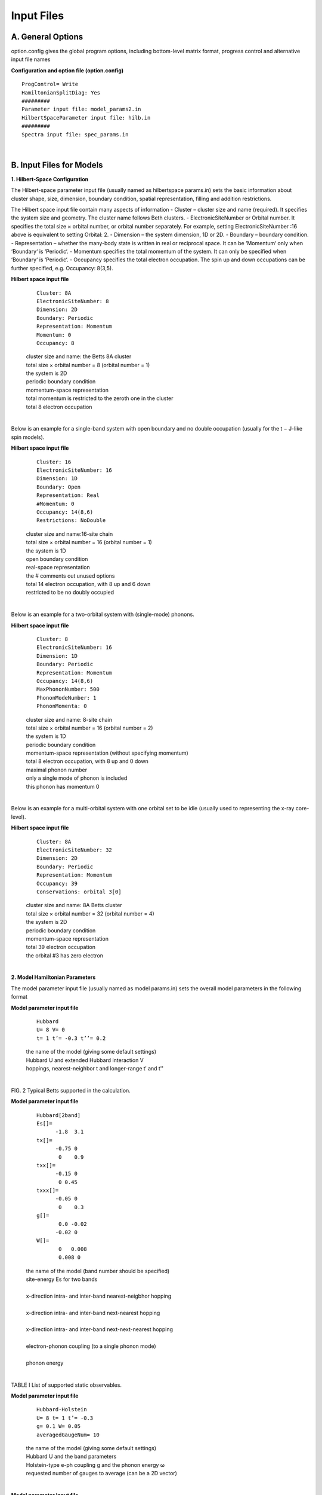 Input Files
===========

A. General Options
------------------
option.config gives the global program options, including bottom-level matrix format, progress control and
alternative input file names

**Configuration and option file (option.config)**

::

	ProgControl= Write
	HamiltonianSplitDiag: Yes
	#########
	Parameter input file: model_params2.in
	HilbertSpaceParameter input file: hilb.in
	#########
	Spectra input file: spec_params.in


|
	

B. Input Files for Models
-------------------------
**1. Hilbert-Space Configuration**

The Hilbert-space parameter input file (usually named as hilbertspace params.in) sets the basic information
about cluster shape, size, dimension, boundary condition, spatial representation, filling and addition restrictions.

The Hilbert space input file contain many aspects of information
- Cluster – cluster size and name (required). It specifies the system size and geometry. The cluster name follows Beth clusters.
- ElectronicSiteNumber or Orbital number. It specifies the total size × orbital number, or orbital number separately. For example, setting ElectronicSiteNumber :16 above is equivalent to setting Orbital: 2.
- Dimension – the system dimension, 1D or 2D.
- Boundary – boundary condition.
- Representation – whether the many-body state is written in real or reciprocal space. It can be ‘Momentum‘ only when ‘Boundary‘ is ‘Periodic‘.
- Momentum specifies the total momentum of the system. It can only be specified when ‘Boundary‘ is ‘Periodic‘.
- Occupancy specifies the total electron occupation. The spin up and down occupations can be further specified, e.g. Occupancy: 8(3,5).

**Hilbert space input file**
	.. container:: leftside

		::
		
			Cluster: 8A
			ElectronicSiteNumber: 8
			Dimension: 2D
			Boundary: Periodic
			Representation: Momentum
			Momentum: 0
			Occupancy: 8

	.. container:: rightside

		| cluster size and name: the Betts 8A cluster
		| total size × orbital number = 8 (orbital number = 1)
		| the system is 2D
		| periodic boundary condition
		| momentum-space representation
		| total momentum is restricted to the zeroth one in the cluster
		| total 8 electron occupation
		

	
|

Below is an example for a single-band system with open boundary and no double occupation (usually for the
t − J-like spin models).

**Hilbert space input file**
	.. container:: leftside

		::
		
			Cluster: 16
			ElectronicSiteNumber: 16
			Dimension: 1D
			Boundary: Open
			Representation: Real
			#Momentum: 0
			Occupancy: 14(8,6)
			Restrictions: NoDouble

	.. container:: rightside

		| cluster size and name:16-site chain
		| total size × orbital number = 16 (orbital number = 1)
		| the system is 1D
		| open boundary condition
		| real-space representation
		| the # comments out unused options
		| total 14 electron occupation, with 8 up and 6 down
		| restricted to be no doubly occupied
		

|

Below is an example for a two-orbital system with (single-mode) phonons.

**Hilbert space input file**
	.. container:: leftside

		::
		
			Cluster: 8
			ElectronicSiteNumber: 16
			Dimension: 1D
			Boundary: Periodic
			Representation: Momentum
			Occupancy: 14(8,6)
			MaxPhononNumber: 500
			PhononModeNumber: 1
			PhononMomenta: 0
			

	.. container:: rightside

		| cluster size and name: 8-site chain
		| total size × orbital number = 16 (orbital number = 2)
		| the system is 1D
		| periodic boundary condition
		| momentum-space representation (without specifying momentum)
		| total 8 electron occupation, with 8 up and 0 down
		| maximal phonon number
		| only a single mode of phonon is included
		| this phonon has momentum 0
		

|

Below is an example for a multi-orbital system with one orbital set to be idle (usually used to representing the
x-ray core-level).

**Hilbert space input file**
	.. container:: leftside

		::
		
			Cluster: 8A
			ElectronicSiteNumber: 32
			Dimension: 2D
			Boundary: Periodic
			Representation: Momentum
			Occupancy: 39
			Conservations: orbital 3[0]
			

	.. container:: rightside

		| cluster size and name: 8A Betts cluster
		| total size × orbital number = 32 (orbital number = 4)
		| the system is 2D
		| periodic boundary condition
		| momentum-space representation
		| total 39 electron occupation
		| the orbital #3 has zero electron
				



|

**2. Model Hamiltonian Parameters**

The model parameter input file (usually named as model params.in) sets the overall model parameters in the
following format


**Model parameter input file**
	.. container:: leftside

		::
		
			Hubbard
			U= 8 V= 0
			t= 1 t’= -0.3 t’’= 0.2
			

	.. container:: rightside

		| the name of the model (giving some default settings)
		| Hubbard U and extended Hubbard interaction V
		| hoppings, nearest-neighbor t and longer-range t′ and t''
				




|

.. image:: /Graphics/Fig_BettsCluster.png
  :width: 800
  :alt: Alternative text
  
FIG. 2 Typical Betts supported in the calculation.


**Model parameter input file**
	.. container:: leftside

		::
		
			Hubbard[2band]
			Es[]=
			      -1.8  3.1
			tx[]=
			      -0.75 0
			       0    0.9
			txx[]=
			      -0.15 0
			       0 0.45
			txxx[]=
			      -0.05 0
			       0    0.3
			g[]=
			       0.0 -0.02
			      -0.02 0
			W[]=
			       0   0.008
			       0.008 0
			

	.. container:: rightside

		| the name of the model (band number should be specified)
		| site-energy Es for two bands
		| 
		| x-direction intra- and inter-band nearest-neigbhor hopping
		| 
		| x-direction intra- and inter-band next-nearest hopping
		| 
		| x-direction intra- and inter-band next-next-nearest hopping
		| 
		| electron-phonon coupling (to a single phonon mode)
		| 
		| phonon energy
					
  
	

|




.. raw:: html

	<embed>
	<table>
	<table border="1">
	<colgroup>
		<col/>
		<col/>
		<col/>
		<col/>
		<col/>
		<col/>
		<col/>
	</colgroup>
	<thead>
	<tr class="header">
	</tr>
	</thead>
	<tbody>
	<tr class="odd">
		<th></th>
		<th>Symbol</th>
		<th>Option</th>
		<th>Index</th>
		<th>Physical Meaning</th>
		<th>Real</th> 
		<th>Reciprocal</th>
		<th>Expression</th>
	</tr>
	<tr class="even">	
		<td rowspan="8">Global Properties</td>
		<td>Sz</td>
		<td></td>
		<td></td>
		<td>net spin</td>
		<td>&#x2611</td>
		<td>&#x2611</td>
		<td>&#8721;<sub>i</sub> (n<sub>i&#8593;</sub> - n<sub>i&#8595;</sub>)</td>
	</tr>
	<tr class="odd">	
		<td>N</td>
		<td></td>
		<td></td>
		<td>Electron Occupation</td>
		<td>&#x2611</td>
		<td>&#x2611</td>
		<td>&#8721;<sub>i</sub> (n<sub>i&#8593;</sub> + n<sub>i&#8595;</sub>)</td>
	</tr>
	<tr class="even">	
		<td>Mz2</td>
		<td></td>
		<td></td>
		<td>local moment</td>
		<td>&#x2611</td>
		<td>&#x2611</td>
		<td>&#8721;<sub>i</sub> (n<sub>i&#8593;</sub> - n<sub>i&#8595;</sub>))<sup>2</sup>/N</td>
	</tr>
	<tr class="odd">	
		<td>N2</td>
		<td></td>
		<td></td>
		<td>double occupation</td>
		<td>&#x2611</td>
		<td></td>
		<td>&#8721;<sub>i</sub> (n<sub>i&#8593;</sub> n<sub>i&#8595;</sub>))</td>
	</tr>
	<tr class="even">	
		<td>PhnNum</td>
		<td></td>
		<td></td>
		<td>phonon occupation</td>
		<td>&#x2611</td>
		<td>&#x2611</td>
		<td>&#8721;<sub>i</sub> (a<sub>i</sub><sup>†</sup> a<sub>i</sub>))</td>
	</tr>
	<tr class="odd">	
		<td>Current</td>
		<td>x,y</td>
		<td></td>
		<td>current</td>
		<td></td>
		<td>&#x2611</td>
		<td>&#8721;<sub>k</sub> n<sub>k</sub> cos (k<sub>x/y</sub> - a<sub>x/y</sub>))</td>
	</tr>
	<tr class="even">	
		<td>CurrentPara</td>
		<td>x,y</td>
		<td></td>
		<td>paramagnetic current</td>
		<td></td>
		<td>&#x2611</td>
		<td>&#8721;<sub>k</sub> n<sub>k</sub> cos (k<sub>x/y</sub>))</td>
	</tr>
	<tr class="odd">	
		<td>Enrg</td>
		<td></td>
		<td></td>
		<td>total energy</td>
		<td>&#x2611</td>
		<td>&#x2611</td>
		<td>H</td>
	</tr>
	
	
	
	<tr class="even">	
		<td rowspan="6">Single-point</td>
		<td>Sz</td>
		<td></td>
		<td>i/k</td>
		<td>net spin (at site i)</td>
		<td>&#x2611</td>
		<td>&#x2611</td>
		<td>n<sub>i&#8593</sub>; - n<sub>i&#8595;</sub></td>
	</tr>
	<tr class="odd">
		<td>N</td>
		<td></td>
		<td>i/k</td>
		<td>electron occupation (at site i)</td>
		<td>&#x2611</td>
		<td>&#x2611</td>
		<td>n<sub>i&#8593</sub>; + n<sub>i&#8595;</sub></td>
	</tr>
	<tr class="even">	
		<td>Nh</td>
		<td></td>
		<td>i</td>
		<td>hole density (at site i)</td>
		<td>&#x2611</td>
		<td></td>
		<td>(1 - n<sub>i&#8593;</sub>)(1 - n<sub>i&#8595;</sub>)</td>
	</tr>
	<tr class="odd">	
		<td>Ns</td>
		<td></td>
		<td>i</td>
		<td>singlon density (at site i)</td>
		<td>&#x2611</td>
		<td></td>
		<td>&#8721;<sub>σ</sub>(1-n<sub>iσ</sub>)n<sub>iσ-bar</sub></td>
	</tr>
	<tr class="even">	
		<td>Nd</td>
		<td></td>
		<td>i</td>
		<td>doubloon density (at site i)</td>
		<td>&#x2611</td>
		<td></td>
		<td> n<sub>i&#8593</sub>; n<sub>i&#8595;</sub></td>
	</tr>
	<tr class="odd">	
		<td>PhnNum</td>
		<td></td>
		<td>i/k</td>
		<td>phonon occupation (at site i)</td>
		<td>&#x2611</td>
		<td>&#x2611</td>
		<td> a<sub>i</sub><sup>†</sup> a<sub>i</sub> </td>
	</tr>
	
	
	
	<tr class="even">	
		<td rowspan="10">Two-point</td>
		<td>SzSz</td>
		<td></td>
		<td>i</td>
		<td>spin-spin correlation</td>
		<td>&#x2611</td>
		<td></td>
		<td>&#8721;<sub>j</sub> S<sub>j</sub><sup>z</sup>S<sub>j+i</sub><sup>z</sup> / N </td>
	</tr>
	<tr class="odd">	
		<td>SzSz+x</td>
		<td></td>
		<td>i</td>
		<td>spin-spin correlation</td>
		<td>&#x2611</td>
		<td></td>
		<td>S<sub>j</sub><sup>z</sup>S<sub>j + x&#770</sub><sup>z</sup></td>
	</tr>
		<tr class="even">	
		<td>SzSz+y</td>
		<td></td>
		<td>i</td>
		<td>spin-spin correlation</td>
		<td>&#x2611</td>
		<td></td>
		<td>S<sub>j</sub><sup>z</sup>S<sub>j + y&#770</sub><sup>z</sup></td>
	</tr>
	<tr class="odd">	
		<td>SzSz+xy</td>
		<td></td>
		<td>i</td>
		<td>spin-spin correlation</td>
		<td>&#x2611</td>
		<td></td>
		<td>S<sub>j</sub><sup>z</sup>S<sub>j + x&#770 + y&#770</sub><sup>z</sup></td>
	</tr>
		<tr class="even">	
		<td>SzSz+yx</td>
		<td></td>
		<td>i</td>
		<td>spin-spin correlation</td>
		<td>&#x2611</td>
		<td></td>
		<td>S<sub>j</sub><sup>z</sup> S<sub>j + x&#770 - y&#770</sub><sup>z</sup></td>
	</tr>	
	<tr class="odd">	
		<td>Sz-xSz+x</td>
		<td></td>
		<td>i</td>
		<td>spin-spin correlation</td>
		<td>&#x2611</td>
		<td></td>
		<td>S<sub>j  + x&#770</sub><sup>z</sup>S<sub>j + x&#770</sub><sup>z</sup></td>
	</tr>
		<tr class="even">	
		<td>Sz-ySz+y</td>
		<td></td>
		<td>i</td>
		<td>spin-spin correlation</td>
		<td>&#x2611</td>
		<td></td>
		<td>S<sub>j  + y&#770</sub><sup>z</sup>S<sub>j + y&#770</sub><sup>z</sup></td>
	</tr>	
	<tr class="odd">	
		<td>NrNr</td>
		<td></td>
		<td>i</td>
		<td>density-density correlation</td>
		<td>&#x2611</td>
		<td></td>
		<td>&#8721;<sub>j</sub> n<sub>j</sub>n<sub>j+i</sub> / N</td>
	</tr>
		<tr class="even">	
		<td>NrNr+x</td>
		<td></td>
		<td>i</td>
		<td>density-density correlation</td>
		<td>&#x2611</td>
		<td></td>
		<td>n<sub>i</sub>n<sub>i + x&#770 </sub></td>
	</tr>	
	<tr class="odd">	
		<td>NrNr+y</td>
		<td></td>
		<td>i</td>
		<td>density-density correlation</td>
		<td>&#x2611</td>
		<td></td>
		<td>n<sub>i</sub>n<sub>i + y&#770 </sub></td>
	</tr>
	
	
	
	<tr class="even">	
		<td rowspan=8>Three-point</td>
		<td>NhSz-xSz+x</td>
		<td></td>
		<td>i</td>
		<td>local hole-spin-spin</td>
		<td>&#x2611</td>
		<td></td>
		<td>h<sub>i</sub>S<sub>j  - x&#770</sub><sup>z</sup>S<sub>j + x&#770</sub><sup>z</sup></td>
	</tr>
	<tr class="odd">	
		<td>NhSz-ySz+y</td>
		<td></td>
		<td>i</td>
		<td>local hole-spin-spin</td>
		<td>&#x2611</td>
		<td></td>
		<td>h<sub>i</sub>S<sub>j  - y&#770</sub><sup>z</sup>S<sub>j + y&#770</sub><sup>z</sup></td>
	</tr>
	<tr class="even">	
		<td>NhSz+ySz+x</td>
		<td></td>
		<td>i</td>
		<td>local hole-spin-spin</td>
		<td>&#x2611</td>
		<td></td>
		<td>h<sub>i</sub>S<sub>j  + y&#770</sub><sup>z</sup>S<sub>j + x&#770</sub><sup>z</sup></td>
	</tr>
	<tr class="odd">	
		<td>NhSz-ySz+x</td>
		<td></td>
		<td>i</td>
		<td>local hole-spin-spin</td>
		<td>&#x2611</td>
		<td></td>
		<td>h<sub>i</sub>S<sub>j  - y&#770</sub><sup>z</sup>S<sub>j + x&#770</sub><sup>z</sup></td>
	</tr>
	<tr class="even">	
		<td>Nh|Sz-xSz+x</td>
		<td></td>
		<td>i</td>
		<td>hole-spin-spin</td>
		<td>&#x2611</td>
		<td></td>
		<td>h<sub>0</sub>S<sub>j  - x&#770</sub><sup>z</sup>S<sub>j + x&#770</sub><sup>z</sup></td>
	</tr>
	<tr class="odd">	
		<td>Nh|Sz-ySz+y</td>
		<td></td>
		<td>i</td>
		<td>hole-spin-spin</td>
		<td>&#x2611</td>
		<td></td>
		<td>h<sub>0</sub>S<sub>j  - y&#770</sub><sup>z</sup>S<sub>j + y&#770</sub><sup>z</sup></td>
	</tr>
	<tr class="even">	
		<td>Nh|Sz+ySz+x</td>
		<td></td>
		<td>i</td>
		<td>hole-spin-spin</td>
		<td>&#x2611</td>
		<td></td>
		<td>h<sub>0</sub>S<sub>j  + y&#770</sub><sup>z</sup>S<sub>j + x&#770</sub><sup>z</sup></td>
	</tr>
	<tr class="odd">	
		<td>Nh|Sz-ySz+x</td>
		<td></td>
		<td>i</td>
		<td>hole-spin-spin</td>
		<td>&#x2611</td>
		<td></td>
		<td>h<sub>0</sub>S<sub>j  - y&#770</sub><sup>z</sup>S<sub>j + x&#770</sub><sup>z</sup></td>
	</tr>
	</tbody>
	</table>
	</embed>




TABLE I List of supported static observables.


**Model parameter input file**
	.. container:: leftside

		::
		
			Hubbard-Holstein
			U= 8 t= 1 t’= -0.3
			g= 0.1 W= 0.05
			averagedGaugeNum= 10
			

	.. container:: rightside

		| the name of the model (giving some default settings)
		| Hubbard U and the band parameters
		| Holstein-type e-ph coupling g and the phonon energy ω
		| requested number of gauges to average (can be a 2D vector)



|

**Model parameter input file**
	.. container:: leftside

		::
		
			Hubbard-Holstein
			U= 8 t= 1 t’= -0.3
			g= 0.1 W= 0.05
			guage= 0.05 0.01
			

	.. container:: rightside

		| the name of the model (giving some default settings)
		| Hubbard U and the band parameters
		| Holstein-type e-ph coupling g and the phonon energy ω
		| a specific gauge field (with period 2π)


|

Both input files are required to define the model where the calculations was performed. They are called by all
programs.




C. Input Files for Specific Measurements
----------------------------------------


**1. Static Observables**

The observable input file (usally named as ‘obs params.in‘) defines the requested observables in an equilibrium or
nonequilibrium calculation

**Observable input file**
::
	
	ObsType: Mz2 Sz[all] NrNr[0] Nh|SzSz+x[All]

|



One can enumerate all requested static observables here. The square bracket specifies the index. When the index is set
to ‘all‘, it means all symmetrically independent indices (the symmetry is analyzed automatically for different clusters
and calculations). When the index is set to ‘All‘, it means all allowed indices. This input file is required for equilibrium
and pump-probe observable calculations, i.e. ED GROUND OBS, NGSED GROUND OBS, and TDED DYNM.

**2. Spectroscopies**

The spectroscopy input file (usally named as ‘spec params.in‘) defines the requested spectral calculation and
relevant parameters in the follow format

**Spectroscopy input file**
::
	
	SpecType: Sqw N(q,w) Raman[B1g]
	Frequencies: wMin= -5 wMax= 5 wDelta= 0.005

|



Alternatively, for resonant spectrum, one gives more information

**Spectroscopy input file**

	.. container:: leftside

		::
		
			SpecType: RIXS[indir]
			Frequencies: [-20:0.05:20]
			Momentum: 1
			Krylov-subspace: 20
			broadening: 1
			Resonance: omegaIn= -13.5 inverseLifeTime= 2
			PropagatorSolver: KrylovDim= 1000 tol= 1E-6
			

	.. container:: rightside

		| spectral type: indirect RIXS
		| frequency (energy loss) range
		| requested momentum index
		| dimension of continued fraction expansion
		| spectral broadening (energy loss)
		| requested incident energy and inverse lifetime
		| BiCGSTAB parameters

|

The incident energy can be given in a vector form (make sure to check the memory cost). For example,


**Spectroscopy input file**

	.. container:: leftside

		::
		
			SpecType: ResRaman[B1g]
			Frequencies: [-5:0.05:20]
			Krylov-subspace: 20
			broadening: 1
			Resonance: omegaIn= [0:0.2:10] inverseLifeTime= 1
			PropagatorSolver: KrylovDim= 1000 tol= 1E-6
			

	.. container:: rightside

		| spectral type: B1g resonant Raman
		| frequency (energy loss) range
		| dimension of continued fraction expansion
		| spectral broadening (energy loss)
		| incident energies and inverse lifetime
		| BiCGSTAB parameters

|


This input file is required for equilibrium and pump-probe spectral calculations, i.e. CPT GROUND SPEC and TDED TDSPEC.
Attached is a table for all the spectral calculations

**3. Time-Domain Parameters**

The time-evolution input file (usually named as ‘timeparams.in‘) sets the parameters of non-equilibrium dynamics and spectral calculation. It specifies the time discretization (start, end, and interval), pump conditions (gauge field),


  
.. raw:: html

	<embed>
	<table border="1">
	<colgroup>
	<col/>
	<col/>
	<col/>
	<col/>
	<col/>
	</colgroup>
	<thead>
	<tr class="header">
	<th>Spectral Type</th>
	<th>Input Name</th>
	<th>Option</th>
	<th>Index</th>
	<th>Operator O</th>
	</tr>
	<tr class="even">
		<th>charge structure factor N(q,w)</th>
		<th>N(q,w)</th>
		<th>-</th>
		<th>q</th>
		<th>&#8721;<sub>k</sub>c<sub>k+q,&#963;</sub><sup>†</sup>c<sub>kq&#963;</sub></th>
	</tr>
		
	<tr class="odd">
		<th>spin structure factor S(q, ω) </th>
		<th>S(q,w)</th>
		<th>-</th>
		<th>q</th>
		<th>&#8721;<sub>k</sub>&#963;c<sub>k+q,&#963;</sub><sup>†</sup>c<sub>kq&#963;</sub></th>
	</tr>
	
	<tr class="even">
		<th>spectral function A(k, ω)−</th>
		<th>A(k,w)-</th>
		<th>-</th>
		<th>k</th>
		<th>c<sub>k↑</sub><sup>†</sup>c<sub></th>
	</tr>
		
	<tr class="odd">
		<th>inverse spectral function A(k, ω)+</th>
		<th>A(q,w)+</th>
		<th>-</th>
		<th>k</th>
		<th>c<sub>k↑</sub><sup>†</sup></th>
	</tr>
	
	<tr class="even">
		<th>pairing correlation P (q, ω)− </th>
		<th>P(q,w)-</th>
		<th>s, px, d, s+</th>
		<th>q</th>
		<th>&#8721;<sub>k</sub>c<sub>k↑</sub>c<sub>q-k↑</sub></th>
	</tr>
		
	<tr class="odd">
		<th>pairing correlation P (q, ω)+ </th>
		<th>P(q,w)+</th>
		<th>s, px, d, s+</th>
		<th>q</th>
		<th>&#8721;<sub>k</sub>c<sub>q-k ↓ </sub><sup>†</sup>c<sub>k↑</sub><sup>†</sup></th>
	</tr>
	
	<tr class="even">
		<th>coincidence ARPES cA(k, ω)− </th>
		<th>cA(k,w)-</th>
		<th>-</th>
		<th>k</th>
		<th>c<sub>k↑</sub>c<sub>-k↓</sub></th>
	</tr>
		
	<tr class="odd">
		<th>coincidence ARPES cA(k, ω)+</th>
		<th>cA(k,w)+</th>
		<th>-</th>
		<th>k</th>
		<th>c<sub>-k↓</sub><sup>†</sup>c<sub>k↑</sub><sup>†</sup></th>
	</tr>
	
	<tr class="even">
		<th>Raman spectrum R(ω)</th>
		<th>Rm(w)</th>
		<th>A1g, B1g, B2g</th>
		<th>-</th>
		<th>&#8721;<sub>k</sub>   γ(k)n<sub>k</sub></th>
	</tr>
		
	<tr class="odd">
		<th>optical conductivity σ(ω)</th>
		<th>Sig(w)</th>
		<th>x, y</th>
		<th>-</th>
		<th>&#8721;<sub>k</sub>   j(k)n<sub>k</sub></th>
	</tr>

	<tr class="even">
		<th>x-ray absorption I(ω)</th>
		<th>XAS(w)</th>
		<th>dir, indir</th>
		<th>-</th>
		<th>&#8721;<sub>k</sub> c<sub>k↑</sub><sup>†</sup>   p<sub>k↑</sub></th>
	</tr>
		
	</table>
	</embed>


|

TABLE II The supported Lehmann spectral types.

|

.. raw:: html

	<embed>
	<table border="1">
	<colgroup>
	<col/>
	<col/>
	<col/>
	<col/>
	<col/>
	<col/>
	</colgroup>
	<thead>
	<tr class="header">
	<th>Spectral Type</th>
	<th>Input Name</th>
	<th>Option</th>
	<th>Index</th>
	<th>Operator1 O<sub>1</sub></th>
	<th>Operator2 O<sub>2</sub></th>
	</tr>
		<tr class="odd">
		<th>resonant inelastic x-ray scattering I(q, ωin, ω)</th>
		<th>RIXS(q,w,win)</th>
		<th>dir, indir, spin-flip</th>
		<th>q</th>
		<th>&#8721;<sub>k</sub> c<sub>k↑</sub><sup>†</sup>   p<sub>k↑</sub></th>
	</tr>

	<tr class="even">
		<th>resonant Raman scattering R(ωin, ω)</th>
		<th>ResRaman(w,win</th>
		<th>A1g, A2g, B1g, B2g</th>
		<th>-</th>
		<th>&#8721;<sub>k</sub> c<sub>k↑</sub><sup>†</sup>   p<sub>k↑</sub></th>
	</tr>

	<tr class="odd">
		<th>coincidence ARPES cA(k, ωin, ω)</th>
		<th>cARPES(k,k,w,w)</th>
		<th>-</th>
		<th>k</th>
		<th>&#8721;<sub>k</sub> c<sub>k↑</sub><sup>†</sup>   p<sub>k↑</sub></th>
	</tr>
	</table>
	</embed>

|
  
TABLE III The supported Kramers-Heisenberg spectral types.

|
  
parameters modulations (quench or continous modulation), and probe conditions. A typical time-domain input file is in the follow format
  
**Time evolution input file**

	.. container:: leftside

		::
		
			Time: start= 0.05 end= 60 dt= 0.05
			Pump: A0= 1.2 w0= 4.4 sigma= 3.0 t0= 19.0
			Polarization: x= 1 y= 1
			

	.. container:: rightside

		| time discretization
		| pump field A(t) (vector potential)
		| polarization of pump field A(t)


|

This input file is required for the dynamics and pump-probe spectral calculations, i.e. TDED DYNM and TDED TDSPEC. The pump field is represented in an oscillatory Gaussian pulse, with central frequency “w0”, central time “t0”, width (standard deviation) “sigma”, and the peak amplitude “A0”. The polarization of pump pulse is specified in ”Polarization” by its 2D coordinates. Note, for linear polarization, this vector will be normalized. 
There can be multiple pump pulses, to mimic sequential pump conditions. And phase-averaged pump conditions can be specified by giving the number of phases. For example,

**Time evolution input file**

	.. container:: leftside

		::
		
			Time: start= 0.05 end= 100 dt= 0.05
			Pump: A0= 0.4 w0= 5 sigma= 3 t0= 20 Polarization: circular+
			Pump: A0= 0.3 w0= 4 sigma= 3 t0= 40 Polarization: circular-
			PhaseAverage: 10
			

	.. container:: rightside

		| time discretization
		| pump field #1
		| pump field #2
		| phase average number

|

Apart from the realistic pump in terms of the gauge field, some studies require quantum quench or time-dependent modulation of model parameters. This can also be specified in the input field, with or without the pump field. For example,

**Time evolution input file**

	.. container:: leftside

		::
		
			Time: start= 0.05 end= 60 dt= 0.05
			Quench: U[5] t0= 10
			ParamModulation: t centralVal= 1 amp= 0.5 freq= 0.3 sigma= 10 t0= 20
			

	.. container:: rightside

		| time discretization
		| quenching U to 5 at t0 = 10
		| varying t in time

|

The parameter modulation is defined as an oscillatory Gaussian with a central time and central frequency, similar to
the pump field.
The calculation of pump-probe spectroscopies (i.e. TDED TDSPEC) requires an additional line in the input file, specifying the probe conditions.

**Time evolution input file**

	.. container:: leftside

		::
		
			Time: start= 0.05 end= 60 dt= 0.05
			Pump: A0= 1.2 w0= 4.4 sigma= 3.0 t0= 19.0
			Polarization: x= 1 y= 1
			Probe: sigma= 2.0
			

	.. container:: rightside

		| time discretization
		| pump field A(t) (vector potential)
		| polarization of pump field A(t)
		| probe condition (probe width)
				
|

Note, the probe type and frequencies for pump-probe calculations are set in ‘spec params.in‘.

**4. Ensemble Parameters**

The ensemble input file (usually named as ‘ensembleparams.in‘) defines the requested finite-temperature, grand-canonical (unconserved particle numbers), or magnetic field (unconserved total spin) ensembles, in the follow format

**Ensemble input file**

	.. container:: leftside

		::
		
			Temperature= [0:0.02:1]
			ChemPot= [-1:0.05:1]
			NumberOfStates= 100
			
	.. container:: rightside

		| temperature list
		| chemical potential list
		| number of states kept in each sector

|

This input file is required for ED-based equilibrium calculations, i.e. ED GROUND OBS and ED GROUND SPEC. Note, when this input file is missing, the programs will perform ground-state calculations. Technically, ensemble calculations can be supported by the NGSED and CPT methods, but they are to be implemented.

**5. CPT Parameters**

The cluster perturbation theory (CPT) input file (usually named as ‘cpt params.in‘) defines requested CPT calculations in the follow format

**Cluster perturbation theory input file**

	.. container:: leftside

		::
		
			Doping: -4/64
			MomentumDensity: 100
			requestedBZRegion: HighSymmLines
			FermiSurfaceThickness: 0.05
			

	.. container:: rightside

		| percentage of doping (in a supercluster)
		| momentum discretization
		| requested region of BZ
		| integrated thickness for Fermi surface


|

This input file is called only by CPT GROUND SPEC. The standard CPT calculation applies to the single-particle spectral function A(k, ω). However, it can also apply to the two-particle dynamical structure factors, with appropriate adjustment of the vertex. These options should be specified in the spectroscopy input file.
